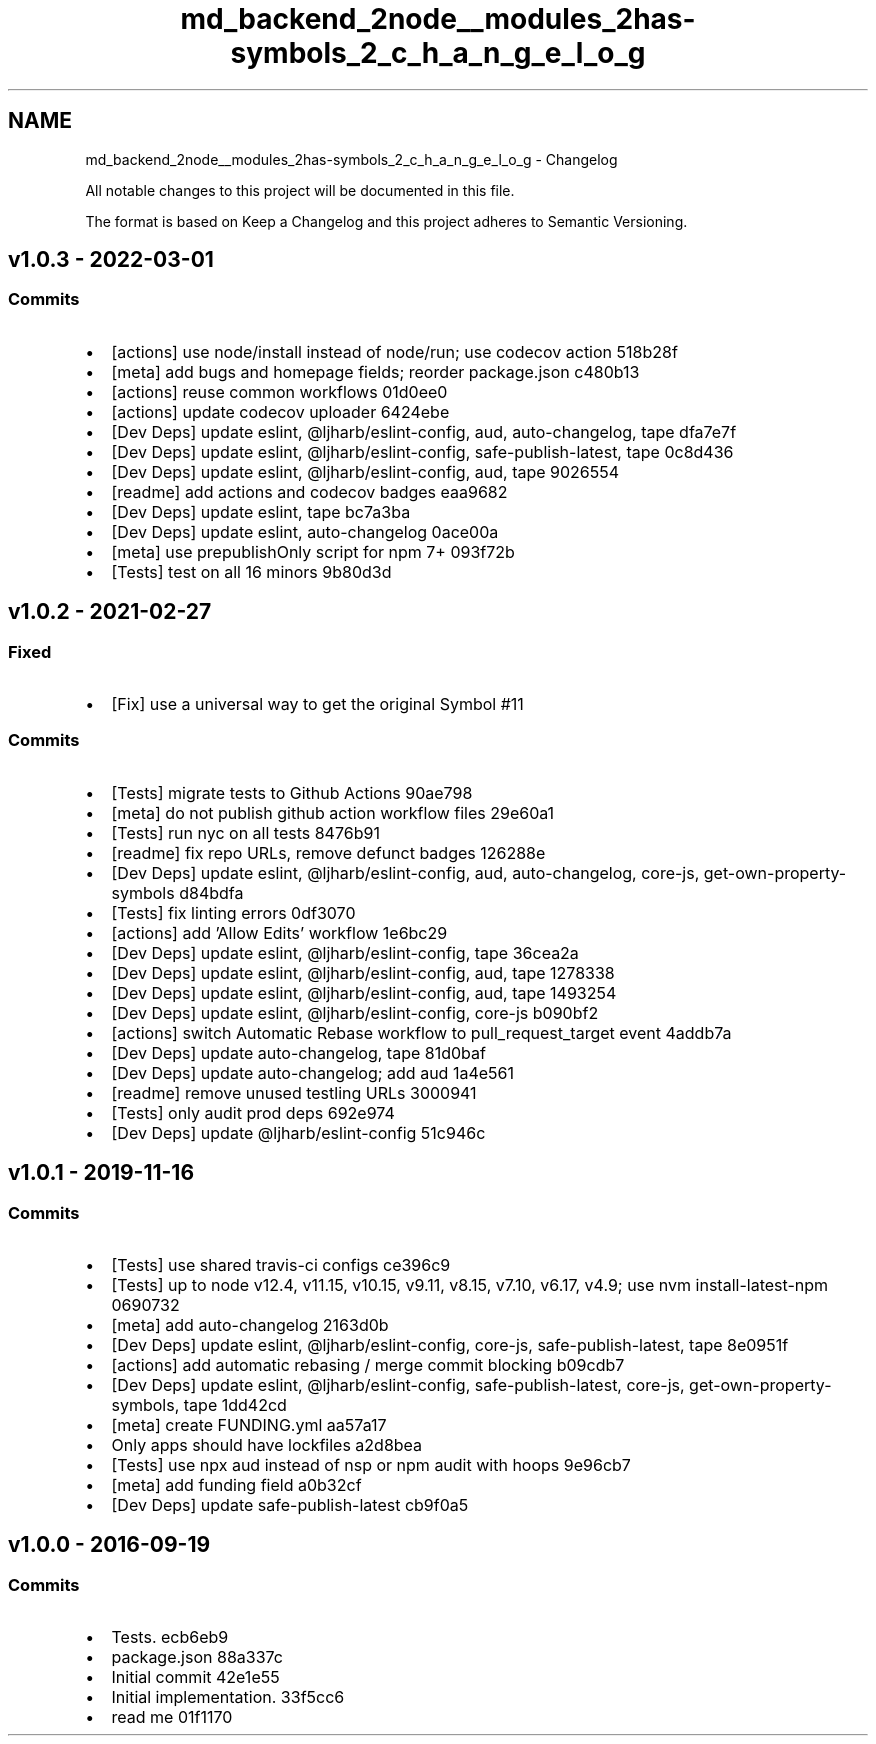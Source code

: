 .TH "md_backend_2node__modules_2has-symbols_2_c_h_a_n_g_e_l_o_g" 3 "My Project" \" -*- nroff -*-
.ad l
.nh
.SH NAME
md_backend_2node__modules_2has-symbols_2_c_h_a_n_g_e_l_o_g \- Changelog 
.PP
 All notable changes to this project will be documented in this file\&.
.PP
The format is based on \fRKeep a Changelog\fP and this project adheres to \fRSemantic Versioning\fP\&.
.SH "\fRv1\&.0\&.3\fP - 2022-03-01"
.PP
.SS "Commits"
.IP "\(bu" 2
[actions] use \fRnode/install\fP instead of \fRnode/run\fP; use \fRcodecov\fP action \fR\fR518b28f\fP\fP
.IP "\(bu" 2
[meta] add \fRbugs\fP and \fRhomepage\fP fields; reorder package\&.json \fR\fRc480b13\fP\fP
.IP "\(bu" 2
[actions] reuse common workflows \fR\fR01d0ee0\fP\fP
.IP "\(bu" 2
[actions] update codecov uploader \fR\fR6424ebe\fP\fP
.IP "\(bu" 2
[Dev Deps] update \fReslint\fP, \fR@ljharb/eslint-config\fP, \fRaud\fP, \fRauto-changelog\fP, \fRtape\fP \fR\fRdfa7e7f\fP\fP
.IP "\(bu" 2
[Dev Deps] update \fReslint\fP, \fR@ljharb/eslint-config\fP, \fRsafe-publish-latest\fP, \fRtape\fP \fR\fR0c8d436\fP\fP
.IP "\(bu" 2
[Dev Deps] update \fReslint\fP, \fR@ljharb/eslint-config\fP, \fRaud\fP, \fRtape\fP \fR\fR9026554\fP\fP
.IP "\(bu" 2
[readme] add actions and codecov badges \fR\fReaa9682\fP\fP
.IP "\(bu" 2
[Dev Deps] update \fReslint\fP, \fRtape\fP \fR\fRbc7a3ba\fP\fP
.IP "\(bu" 2
[Dev Deps] update \fReslint\fP, \fRauto-changelog\fP \fR\fR0ace00a\fP\fP
.IP "\(bu" 2
[meta] use \fRprepublishOnly\fP script for npm 7+ \fR\fR093f72b\fP\fP
.IP "\(bu" 2
[Tests] test on all 16 minors \fR\fR9b80d3d\fP\fP
.PP
.SH "\fRv1\&.0\&.2\fP - 2021-02-27"
.PP
.SS "Fixed"
.IP "\(bu" 2
[Fix] use a universal way to get the original Symbol \fR\fR#11\fP\fP
.PP
.SS "Commits"
.IP "\(bu" 2
[Tests] migrate tests to Github Actions \fR\fR90ae798\fP\fP
.IP "\(bu" 2
[meta] do not publish github action workflow files \fR\fR29e60a1\fP\fP
.IP "\(bu" 2
[Tests] run \fRnyc\fP on all tests \fR\fR8476b91\fP\fP
.IP "\(bu" 2
[readme] fix repo URLs, remove defunct badges \fR\fR126288e\fP\fP
.IP "\(bu" 2
[Dev Deps] update \fReslint\fP, \fR@ljharb/eslint-config\fP, \fRaud\fP, \fRauto-changelog\fP, \fRcore-js\fP, \fRget-own-property-symbols\fP \fR\fRd84bdfa\fP\fP
.IP "\(bu" 2
[Tests] fix linting errors \fR\fR0df3070\fP\fP
.IP "\(bu" 2
[actions] add 'Allow Edits' workflow \fR\fR1e6bc29\fP\fP
.IP "\(bu" 2
[Dev Deps] update \fReslint\fP, \fR@ljharb/eslint-config\fP, \fRtape\fP \fR\fR36cea2a\fP\fP
.IP "\(bu" 2
[Dev Deps] update \fReslint\fP, \fR@ljharb/eslint-config\fP, \fRaud\fP, \fRtape\fP \fR\fR1278338\fP\fP
.IP "\(bu" 2
[Dev Deps] update \fReslint\fP, \fR@ljharb/eslint-config\fP, \fRaud\fP, \fRtape\fP \fR\fR1493254\fP\fP
.IP "\(bu" 2
[Dev Deps] update \fReslint\fP, \fR@ljharb/eslint-config\fP, \fRcore-js\fP \fR\fRb090bf2\fP\fP
.IP "\(bu" 2
[actions] switch Automatic Rebase workflow to \fRpull_request_target\fP event \fR\fR4addb7a\fP\fP
.IP "\(bu" 2
[Dev Deps] update \fRauto-changelog\fP, \fRtape\fP \fR\fR81d0baf\fP\fP
.IP "\(bu" 2
[Dev Deps] update \fRauto-changelog\fP; add \fRaud\fP \fR\fR1a4e561\fP\fP
.IP "\(bu" 2
[readme] remove unused testling URLs \fR\fR3000941\fP\fP
.IP "\(bu" 2
[Tests] only audit prod deps \fR\fR692e974\fP\fP
.IP "\(bu" 2
[Dev Deps] update \fR@ljharb/eslint-config\fP \fR\fR51c946c\fP\fP
.PP
.SH "\fRv1\&.0\&.1\fP - 2019-11-16"
.PP
.SS "Commits"
.IP "\(bu" 2
[Tests] use shared travis-ci configs \fR\fRce396c9\fP\fP
.IP "\(bu" 2
[Tests] up to \fRnode\fP \fRv12\&.4\fP, \fRv11\&.15\fP, \fRv10\&.15\fP, \fRv9\&.11\fP, \fRv8\&.15\fP, \fRv7\&.10\fP, \fRv6\&.17\fP, \fRv4\&.9\fP; use \fRnvm install-latest-npm\fP \fR\fR0690732\fP\fP
.IP "\(bu" 2
[meta] add \fRauto-changelog\fP \fR\fR2163d0b\fP\fP
.IP "\(bu" 2
[Dev Deps] update \fReslint\fP, \fR@ljharb/eslint-config\fP, \fRcore-js\fP, \fRsafe-publish-latest\fP, \fRtape\fP \fR\fR8e0951f\fP\fP
.IP "\(bu" 2
[actions] add automatic rebasing / merge commit blocking \fR\fRb09cdb7\fP\fP
.IP "\(bu" 2
[Dev Deps] update \fReslint\fP, \fR@ljharb/eslint-config\fP, \fRsafe-publish-latest\fP, \fRcore-js\fP, \fRget-own-property-symbols\fP, \fRtape\fP \fR\fR1dd42cd\fP\fP
.IP "\(bu" 2
[meta] create FUNDING\&.yml \fR\fRaa57a17\fP\fP
.IP "\(bu" 2
Only apps should have lockfiles \fR\fRa2d8bea\fP\fP
.IP "\(bu" 2
[Tests] use \fRnpx aud\fP instead of \fRnsp\fP or \fRnpm audit\fP with hoops \fR\fR9e96cb7\fP\fP
.IP "\(bu" 2
[meta] add \fRfunding\fP field \fR\fRa0b32cf\fP\fP
.IP "\(bu" 2
[Dev Deps] update \fRsafe-publish-latest\fP \fR\fRcb9f0a5\fP\fP
.PP
.SH "v1\&.0\&.0 - 2016-09-19"
.PP
.SS "Commits"
.IP "\(bu" 2
Tests\&. \fR\fRecb6eb9\fP\fP
.IP "\(bu" 2
package\&.json \fR\fR88a337c\fP\fP
.IP "\(bu" 2
Initial commit \fR\fR42e1e55\fP\fP
.IP "\(bu" 2
Initial implementation\&. \fR\fR33f5cc6\fP\fP
.IP "\(bu" 2
read me \fR\fR01f1170\fP\fP 
.PP

